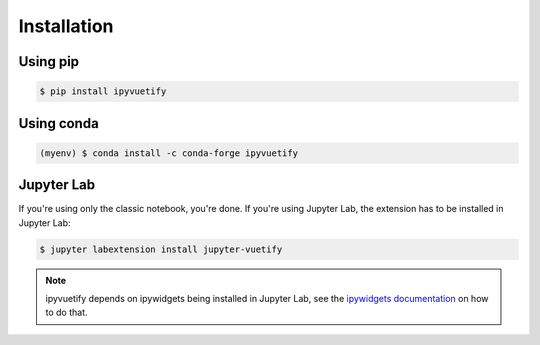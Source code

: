 Installation
============

Using pip
---------

.. code-block:: bash

    $ pip install ipyvuetify

Using conda
-----------

.. code-block:: bash

    (myenv) $ conda install -c conda-forge ipyvuetify

Jupyter Lab
-----------

If you're using only the classic notebook, you're done. If you're using Jupyter Lab, the extension has to be installed
in Jupyter Lab:

.. code-block:: bash

    $ jupyter labextension install jupyter-vuetify

.. note::
    ipyvuetify depends on ipywidgets being installed in Jupyter Lab, see the `ipywidgets documentation
    <https://ipywidgets.readthedocs.io/en/stable/user_install.html#installing-the-jupyterlab-extension>`_ on how to do
    that.
